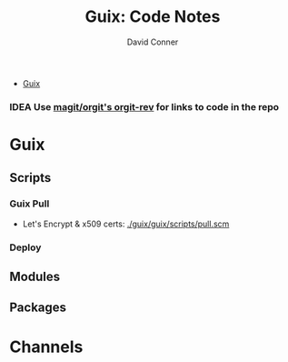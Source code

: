 #+TITLE:     Guix: Code Notes
#+AUTHOR:    David Conner
#+EMAIL:     noreply@te.xel.io
#+DESCRIPTION: notes

+ [[id:b82627bf-a0de-45c5-8ff4-229936549942][Guix]]

*** IDEA Use [[https://github.com/magit/orgit][magit/orgit's orgit-rev]] for links to code in the repo



* Guix

** Scripts

*** Guix Pull

+ Let's Encrypt & x509 certs: [[file:/data/ecto/guix/guix/guix/scripts/pull.scm][./guix/guix/scripts/pull.scm]]

*** Deploy

** Modules



** Packages


* Channels
